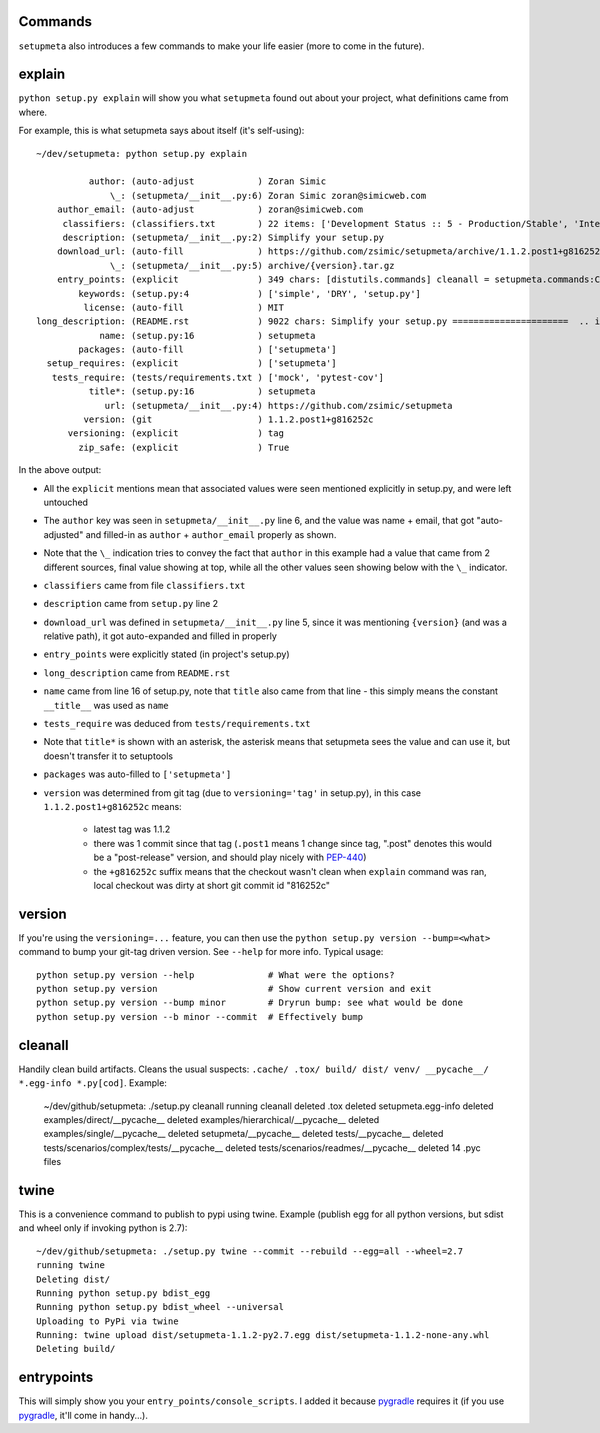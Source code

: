 Commands
========

``setupmeta`` also introduces a few commands to make your life easier (more to come in the future).


explain
=======

``python setup.py explain`` will show you what ``setupmeta`` found out about your project, what definitions came from where.

For example, this is what setupmeta says about itself (it's self-using)::

    ~/dev/setupmeta: python setup.py explain

              author: (auto-adjust            ) Zoran Simic
                  \_: (setupmeta/__init__.py:6) Zoran Simic zoran@simicweb.com
        author_email: (auto-adjust            ) zoran@simicweb.com
         classifiers: (classifiers.txt        ) 22 items: ['Development Status :: 5 - Production/Stable', 'Intended Audience :...
         description: (setupmeta/__init__.py:2) Simplify your setup.py
        download_url: (auto-fill              ) https://github.com/zsimic/setupmeta/archive/1.1.2.post1+g816252c.tar.gz
                  \_: (setupmeta/__init__.py:5) archive/{version}.tar.gz
        entry_points: (explicit               ) 349 chars: [distutils.commands] cleanall = setupmeta.commands:CleanCommand ent...
            keywords: (setup.py:4             ) ['simple', 'DRY', 'setup.py']
             license: (auto-fill              ) MIT
    long_description: (README.rst             ) 9022 chars: Simplify your setup.py ======================  .. image:: https://...
                name: (setup.py:16            ) setupmeta
            packages: (auto-fill              ) ['setupmeta']
      setup_requires: (explicit               ) ['setupmeta']
       tests_require: (tests/requirements.txt ) ['mock', 'pytest-cov']
              title*: (setup.py:16            ) setupmeta
                 url: (setupmeta/__init__.py:4) https://github.com/zsimic/setupmeta
             version: (git                    ) 1.1.2.post1+g816252c
          versioning: (explicit               ) tag
            zip_safe: (explicit               ) True

In the above output:

* All the ``explicit`` mentions mean that associated values were seen mentioned explicitly in setup.py, and were left untouched

* The ``author`` key was seen in ``setupmeta/__init__.py`` line 6, and the value was name + email,
  that got "auto-adjusted" and filled-in as ``author`` + ``author_email`` properly as shown.

* Note that the ``\_`` indication tries to convey the fact that ``author`` in this example had a value that came from 2 different sources,
  final value showing at top, while all the other values seen showing below with the ``\_`` indicator.

* ``classifiers`` came from file ``classifiers.txt``

* ``description`` came from ``setup.py`` line 2

* ``download_url`` was defined in ``setupmeta/__init__.py`` line 5, since it was mentioning ``{version}`` (and was a relative path), it got auto-expanded and filled in properly

* ``entry_points`` were explicitly stated (in project's setup.py)

* ``long_description`` came from ``README.rst``

* ``name`` came from line 16 of setup.py, note that ``title`` also came from that line - this simply means the constant ``__title__`` was used as ``name``

* ``tests_require`` was deduced from ``tests/requirements.txt``

* Note that ``title*`` is shown with an asterisk, the asterisk means that setupmeta sees the value and can use it, but doesn't transfer it to setuptools

* ``packages`` was auto-filled to ``['setupmeta']``

* ``version`` was determined from git tag (due to ``versioning='tag'`` in setup.py), in this case ``1.1.2.post1+g816252c`` means:

    * latest tag was 1.1.2

    * there was 1 commit since that tag (``.post1`` means 1 change since tag, ".post" denotes this would be a "post-release" version, and should play nicely with PEP-440_)

    * the ``+g816252c`` suffix means that the checkout wasn't clean when ``explain`` command was ran, local checkout was dirty at short git commit id "816252c"


version
=======

If you're using the ``versioning=...`` feature, you can then use the ``python setup.py version --bump=<what>`` command to bump your git-tag driven version. See ``--help`` for more info.
Typical usage::

    python setup.py version --help              # What were the options?
    python setup.py version                     # Show current version and exit
    python setup.py version --bump minor        # Dryrun bump: see what would be done
    python setup.py version --b minor --commit  # Effectively bump


cleanall
========

Handily clean build artifacts. Cleans the usual suspects: ``.cache/ .tox/ build/ dist/ venv/ __pycache__/ *.egg-info *.py[cod]``. Example:

    ~/dev/github/setupmeta: ./setup.py cleanall
    running cleanall
    deleted .tox
    deleted setupmeta.egg-info
    deleted examples/direct/__pycache__
    deleted examples/hierarchical/__pycache__
    deleted examples/single/__pycache__
    deleted setupmeta/__pycache__
    deleted tests/__pycache__
    deleted tests/scenarios/complex/tests/__pycache__
    deleted tests/scenarios/readmes/__pycache__
    deleted 14 .pyc files


twine
=====

This is a convenience command to publish to pypi using twine. Example (publish egg for all python versions, but sdist and wheel only if invoking python is 2.7)::

    ~/dev/github/setupmeta: ./setup.py twine --commit --rebuild --egg=all --wheel=2.7
    running twine
    Deleting dist/
    Running python setup.py bdist_egg
    Running python setup.py bdist_wheel --universal
    Uploading to PyPi via twine
    Running: twine upload dist/setupmeta-1.1.2-py2.7.egg dist/setupmeta-1.1.2-none-any.whl
    Deleting build/


entrypoints
===========

This will simply show you your ``entry_points/console_scripts``. I added it because pygradle_ requires it (if you use pygradle_, it'll come in handy...).



.. _PEP-440: https://www.python.org/dev/peps/pep-0440/

.. _pygradle: https://github.com/linkedin/pygradle/
